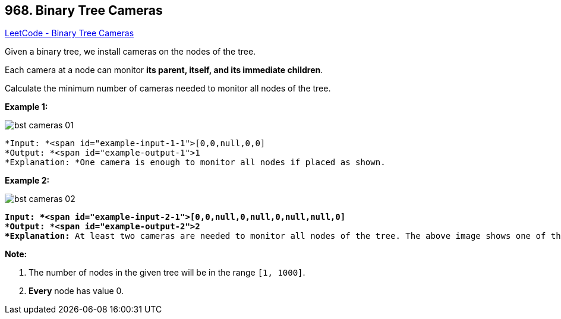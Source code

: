 == 968. Binary Tree Cameras

https://leetcode.com/problems/binary-tree-cameras/[LeetCode - Binary Tree Cameras]

Given a binary tree, we install cameras on the nodes of the tree. 

Each camera at a node can monitor *its parent, itself, and its immediate children*.

Calculate the minimum number of cameras needed to monitor all nodes of the tree.

 

*Example 1:*

image::https://assets.leetcode.com/uploads/2018/12/29/bst_cameras_01.png[]

[subs="verbatim,quotes"]
----
*Input: *<span id="example-input-1-1">[0,0,null,0,0]
*Output: *<span id="example-output-1">1
*Explanation: *One camera is enough to monitor all nodes if placed as shown.
----


*Example 2:*

image::https://assets.leetcode.com/uploads/2018/12/29/bst_cameras_02.png[]

[subs="verbatim,quotes"]
----
*Input: *<span id="example-input-2-1">[0,0,null,0,null,0,null,null,0]
*Output: *<span id="example-output-2">2
*Explanation:* At least two cameras are needed to monitor all nodes of the tree. The above image shows one of the valid configurations of camera placement.
----




*Note:*


. The number of nodes in the given tree will be in the range `[1, 1000]`.
. *Every* node has value 0.




